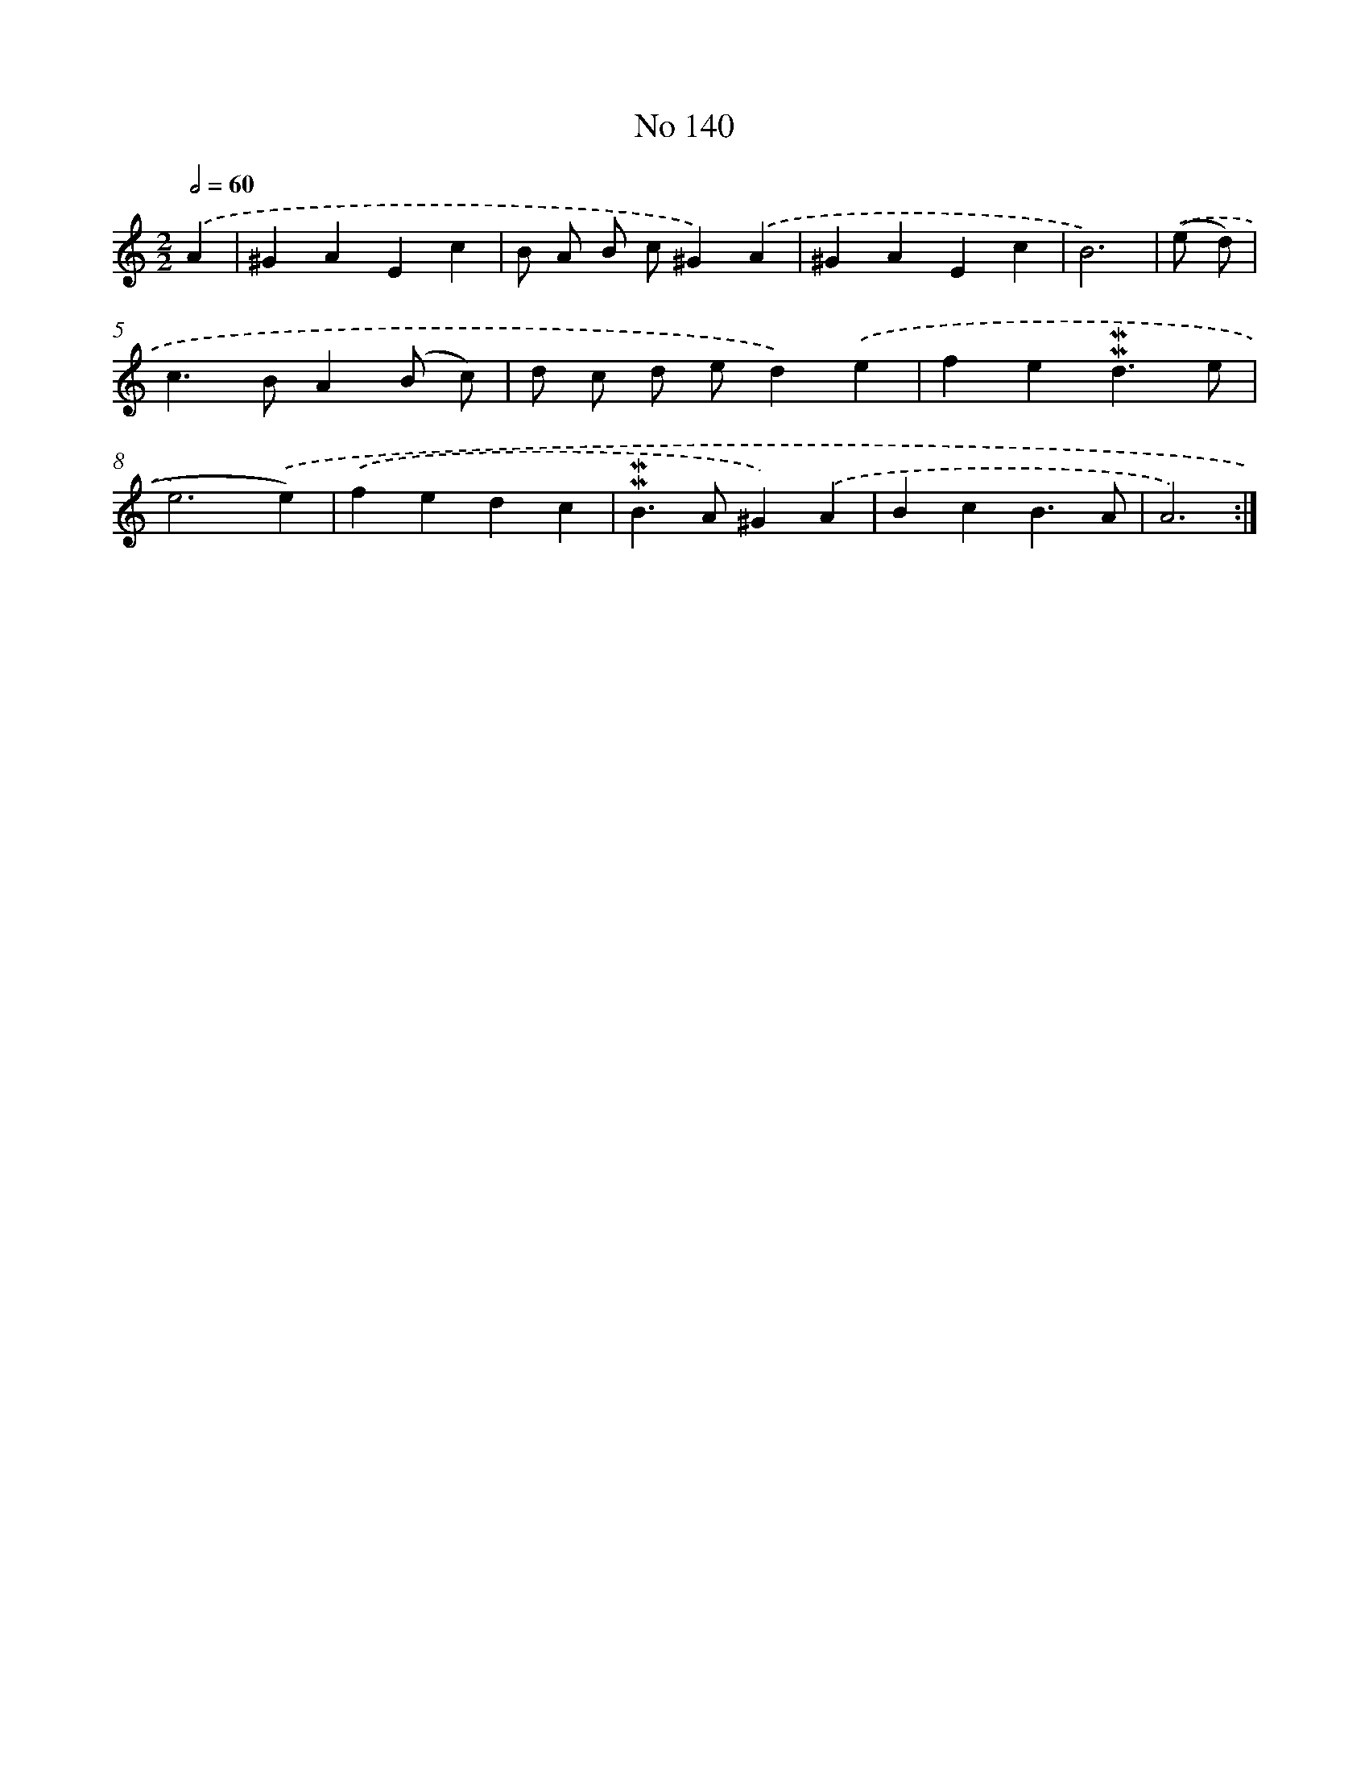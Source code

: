 X: 7520
T: No 140
%%abc-version 2.0
%%abcx-abcm2ps-target-version 5.9.1 (29 Sep 2008)
%%abc-creator hum2abc beta
%%abcx-conversion-date 2018/11/01 14:36:38
%%humdrum-veritas 1242025843
%%humdrum-veritas-data 821729865
%%continueall 1
%%barnumbers 0
L: 1/4
M: 2/2
Q: 1/2=60
K: C clef=treble
.('A [I:setbarnb 1]|
^GAEc |
B/ A/ B/ c/^G).('A |
^GAEc |
B3) |
.('(e/ d/) [I:setbarnb 5]|
c>BA(B/ c/) |
d/ c/ d/ e/d).('e |
fe!mordent!!mordent!d3/e/ |
e3).('e) |
.('fedc |
!mordent!!mordent!B>A^G).('A |
BcB3/A/ |
A3) :|]
